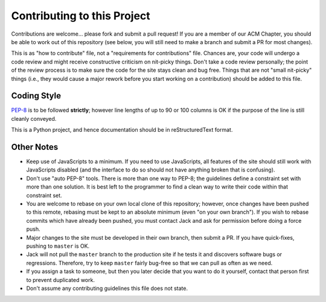 Contributing to this Project
============================

Contributions are welcome... please fork and submit a pull request! If you are
a member of our ACM Chapter, you should be able to work out of this repository
(see below, you will still need to make a branch and submit a PR for most
changes).

This is as "how to contribute" file, not a "requirements for contributions"
file. Chances are, your code will undergo a code review and might receive
constructive criticism on nit-picky things. Don't take a code review
personally; the point of the review process is to make sure the code for the
site stays clean and bug free. Things that are not "small nit-picky" things
(i.e., they would cause a major rework before you start working on a
contribution) should be added to this file.

Coding Style
------------

`PEP-8`_ is to be followed **strictly**; however line lengths of up to 90 or
100 columns is OK if the purpose of the line is still cleanly conveyed.

.. _`PEP-8`: https://www.python.org/dev/peps/pep-0008/

This is a Python project, and hence documentation should be in reStructuredText
format.

Other Notes
-----------

* Keep use of JavaScripts to a minimum. If you need to use JavaScripts, all
  features of the site should still work with JavaScripts disabled (and the
  interface to do so should not have anything broken that is confusing).
* Don't use "auto PEP-8" tools. There is more than one way to PEP-8; the
  guidelines define a constraint set with more than one solution. It is best
  left to the programmer to find a clean way to write their code within that
  constraint set.
* You are welcome to rebase on your own local clone of this repository;
  however, once changes have been pushed to this remote, rebasing must be kept
  to an absolute minimum (even "on your own branch"). If you wish to rebase
  commits which have already been pushed, you must contact Jack and ask for
  permission before doing a force push.
* Major changes to the site must be developed in their own branch, then submit
  a PR. If you have quick-fixes, pushing to ``master`` is OK.
* Jack will not pull the ``master`` branch to the production site if he tests
  it and discovers software bugs or regressions. Therefore, try to keep
  ``master`` fairly bug-free so that we can pull as often as we need.
* If you assign a task to someone, but then you later decide that you want to
  do it yourself, contact that person first to prevent duplicated work.
* Don't assume any contributing guidelines this file does not state.

